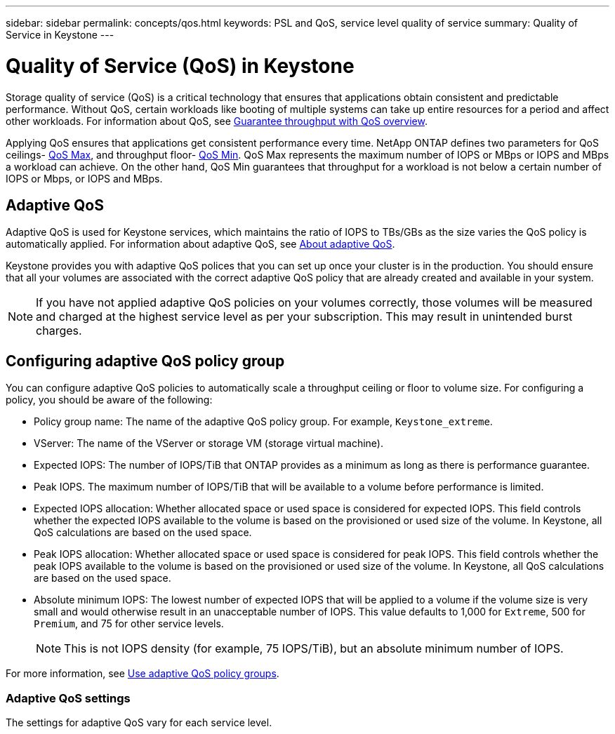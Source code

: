 ---
sidebar: sidebar
permalink: concepts/qos.html
keywords: PSL and QoS, service level quality of service
summary: Quality of Service in Keystone
---

= Quality of Service (QoS) in Keystone
:hardbreaks:
:nofooter:
:icons: font
:linkattrs:
:imagesdir: ./media/

[.lead]
Storage quality of service (QoS) is a critical technology that ensures that applications obtain consistent and predictable performance. Without QoS, certain workloads like booting of multiple systems can take up entire resources for a period and affect other workloads. For information about QoS, see https://docs.netapp.com/us-en/ontap/performance-admin/guarantee-throughput-qos-task.html#about-throughput-ceilings-qos-max[Guarantee throughput with QoS overview].

Applying QoS ensures that applications get consistent performance every time. NetApp ONTAP defines two parameters for QoS ceilings- https://docs.netapp.com/us-en/ontap/performance-admin/guarantee-throughput-qos-task.html#about-throughput-ceilings-qos-max[QoS Max], and throughput floor- https://docs.netapp.com/us-en/ontap/performance-admin/guarantee-throughput-qos-task.html#about-throughput-floors-qos-min[QoS Min]. QoS Max represents the maximum number of IOPS or MBps or IOPS and MBps a workload can achieve. On the other hand, QoS Min guarantees that throughput for a workload is not below a certain number of IOPS or Mbps, or IOPS and MBps. 

== Adaptive QoS
Adaptive QoS is used for Keystone services, which maintains the ratio of IOPS to TBs/GBs as the size varies the QoS policy is automatically applied. For information about adaptive QoS, see https://docs.netapp.com/us-en/ontap/performance-admin/guarantee-throughput-qos-task.html#about-adaptive-qos[About adaptive QoS].

Keystone provides you with adaptive QoS polices that you can set up once your cluster is in the production. You should ensure that all your volumes are associated with the correct adaptive QoS policy that are already created and available in your system. 

[NOTE]
If you have not applied adaptive QoS policies on your volumes correctly, those volumes will be measured and charged at the highest service level as per your subscription. This may result in unintended burst charges.

== Configuring adaptive QoS policy group
You can configure adaptive QoS policies to automatically scale a throughput ceiling or floor to volume size. For configuring a policy, you should be aware of the following:

* Policy group name: The name of the adaptive QoS policy group. For example, `Keystone_extreme`.
* VServer: The name of the VServer or storage VM (storage virtual machine).
* Expected IOPS: The number of IOPS/TiB that ONTAP provides as a minimum as long as there is performance guarantee.
* Peak IOPS. The maximum number of IOPS/TiB that will be available to a volume before performance is limited.
* Expected IOPS allocation: Whether allocated space or used space is considered for expected IOPS. This field controls whether the expected IOPS available to the volume is based on the provisioned or used size of the volume. In Keystone, all QoS calculations are based on the used space.
* Peak IOPS allocation: Whether allocated space or used space is considered for peak IOPS. This field controls whether the peak IOPS available to the volume is based on the provisioned or used size of the volume. In Keystone, all QoS calculations are based on the used space.
* Absolute minimum IOPS: The lowest number of expected IOPS that will be applied to a volume if the volume size is very small and would otherwise result in an unacceptable number of IOPS. This value defaults to 1,000 for `Extreme`, 500 for `Premium`, and 75 for other service levels. 
[NOTE]
This is not IOPS density (for example, 75 IOPS/TiB), but an absolute minimum number of IOPS.

For more information, see https://docs.netapp.com/us-en/ontap/performance-admin/adaptive-qos-policy-groups-task.html[Use adaptive QoS policy groups].

=== Adaptive QoS settings
The settings for adaptive QoS vary for each service level.